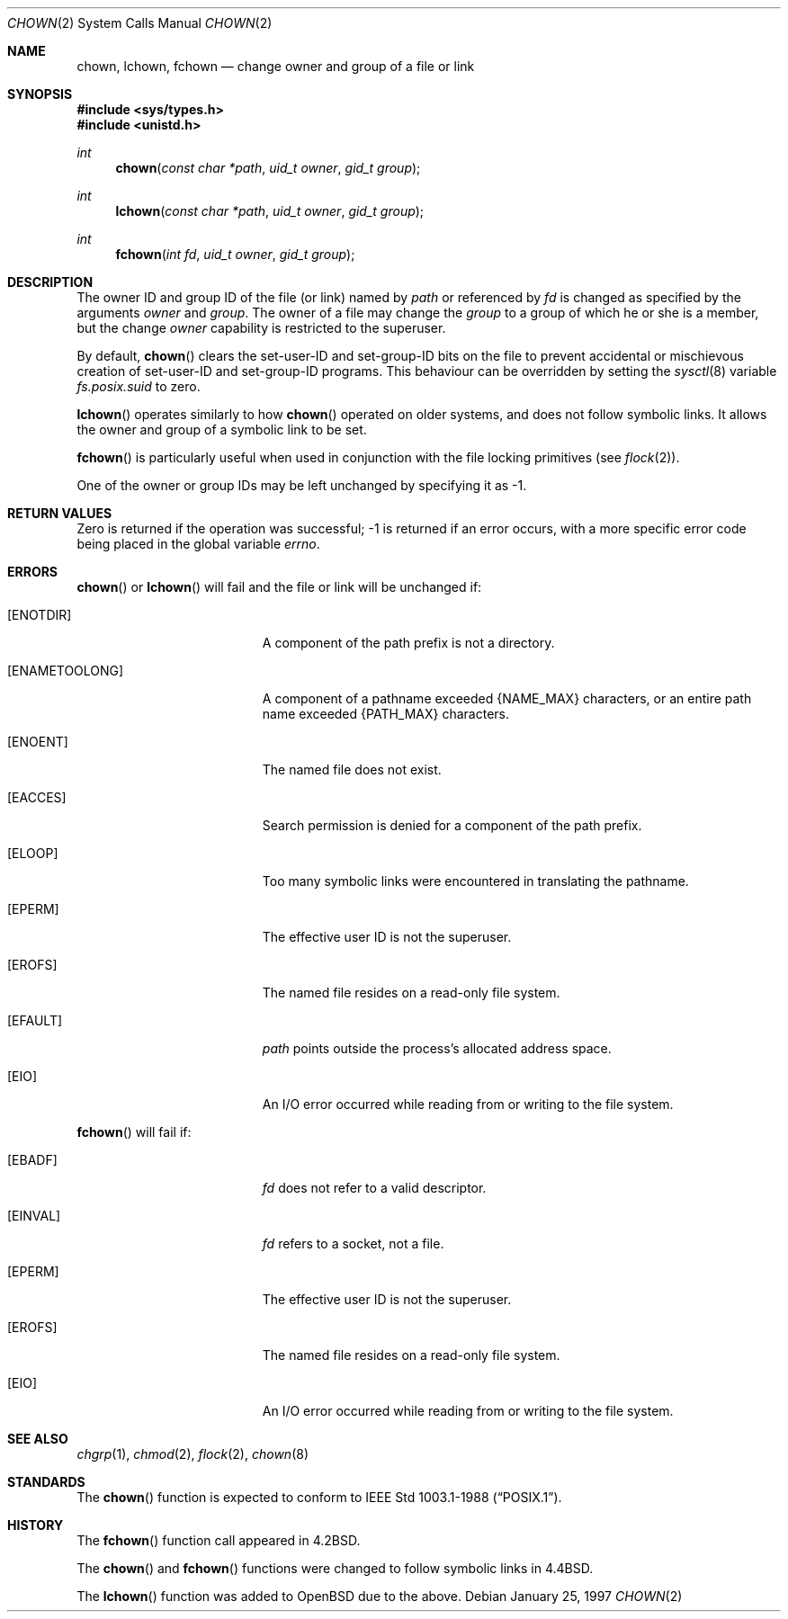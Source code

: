 .\"	$OpenBSD: chown.2,v 1.13 2005/03/16 20:31:08 jmc Exp $
.\"	$NetBSD: chown.2,v 1.10 1995/10/12 15:40:47 jtc Exp $
.\"
.\" Copyright (c) 1980, 1991, 1993, 1994
.\"	The Regents of the University of California.  All rights reserved.
.\"
.\" Redistribution and use in source and binary forms, with or without
.\" modification, are permitted provided that the following conditions
.\" are met:
.\" 1. Redistributions of source code must retain the above copyright
.\"    notice, this list of conditions and the following disclaimer.
.\" 2. Redistributions in binary form must reproduce the above copyright
.\"    notice, this list of conditions and the following disclaimer in the
.\"    documentation and/or other materials provided with the distribution.
.\" 3. Neither the name of the University nor the names of its contributors
.\"    may be used to endorse or promote products derived from this software
.\"    without specific prior written permission.
.\"
.\" THIS SOFTWARE IS PROVIDED BY THE REGENTS AND CONTRIBUTORS ``AS IS'' AND
.\" ANY EXPRESS OR IMPLIED WARRANTIES, INCLUDING, BUT NOT LIMITED TO, THE
.\" IMPLIED WARRANTIES OF MERCHANTABILITY AND FITNESS FOR A PARTICULAR PURPOSE
.\" ARE DISCLAIMED.  IN NO EVENT SHALL THE REGENTS OR CONTRIBUTORS BE LIABLE
.\" FOR ANY DIRECT, INDIRECT, INCIDENTAL, SPECIAL, EXEMPLARY, OR CONSEQUENTIAL
.\" DAMAGES (INCLUDING, BUT NOT LIMITED TO, PROCUREMENT OF SUBSTITUTE GOODS
.\" OR SERVICES; LOSS OF USE, DATA, OR PROFITS; OR BUSINESS INTERRUPTION)
.\" HOWEVER CAUSED AND ON ANY THEORY OF LIABILITY, WHETHER IN CONTRACT, STRICT
.\" LIABILITY, OR TORT (INCLUDING NEGLIGENCE OR OTHERWISE) ARISING IN ANY WAY
.\" OUT OF THE USE OF THIS SOFTWARE, EVEN IF ADVISED OF THE POSSIBILITY OF
.\" SUCH DAMAGE.
.\"
.\"     @(#)chown.2	8.4 (Berkeley) 4/19/94
.\"
.Dd January 25, 1997
.Dt CHOWN 2
.Os
.Sh NAME
.Nm chown ,
.Nm lchown ,
.Nm fchown
.Nd change owner and group of a file or link
.Sh SYNOPSIS
.Fd #include <sys/types.h>
.Fd #include <unistd.h>
.Ft int
.Fn chown "const char *path" "uid_t owner" "gid_t group"
.Ft int
.Fn lchown "const char *path" "uid_t owner" "gid_t group"
.Ft int
.Fn fchown "int fd" "uid_t owner" "gid_t group"
.Sh DESCRIPTION
The owner ID and group ID of the file (or link) named by
.Fa path
or referenced by
.Fa fd
is changed as specified by the arguments
.Fa owner
and
.Fa group .
The owner of a file may change the
.Fa group
to a group of which he or she is a member, but the change
.Fa owner
capability is restricted to the superuser.
.Pp
By default,
.Fn chown
clears the set-user-ID and set-group-ID bits on the file
to prevent accidental or mischievous creation of
set-user-ID and set-group-ID programs.
This behaviour can be overridden by setting the
.Xr sysctl 8
variable
.Va fs.posix.suid
to zero.
.Pp
.Fn lchown
operates similarly to how
.Fn chown
operated on older systems, and does not follow symbolic links.
It allows the owner and group of a symbolic link to be set.
.Pp
.Fn fchown
is particularly useful when used in conjunction
with the file locking primitives (see
.Xr flock 2 ) .
.Pp
One of the owner or group IDs
may be left unchanged by specifying it as \-1.
.Sh RETURN VALUES
Zero is returned if the operation was successful;
\-1 is returned if an error occurs, with a more specific
error code being placed in the global variable
.Va errno .
.Sh ERRORS
.Fn chown
or
.Fn lchown
will fail and the file or link will be unchanged if:
.Bl -tag -width Er
.It Bq Er ENOTDIR
A component of the path prefix is not a directory.
.It Bq Er ENAMETOOLONG
A component of a pathname exceeded
.Dv {NAME_MAX}
characters, or an entire path name exceeded
.Dv {PATH_MAX}
characters.
.It Bq Er ENOENT
The named file does not exist.
.It Bq Er EACCES
Search permission is denied for a component of the path prefix.
.It Bq Er ELOOP
Too many symbolic links were encountered in translating the pathname.
.It Bq Er EPERM
The effective user ID is not the superuser.
.It Bq Er EROFS
The named file resides on a read-only file system.
.It Bq Er EFAULT
.Fa path
points outside the process's allocated address space.
.It Bq Er EIO
An I/O error occurred while reading from or writing to the file system.
.El
.Pp
.Fn fchown
will fail if:
.Bl -tag -width Er
.It Bq Er EBADF
.Fa fd
does not refer to a valid descriptor.
.It Bq Er EINVAL
.Fa fd
refers to a socket, not a file.
.It Bq Er EPERM
The effective user ID is not the superuser.
.It Bq Er EROFS
The named file resides on a read-only file system.
.It Bq Er EIO
An I/O error occurred while reading from or writing to the file system.
.El
.Sh SEE ALSO
.Xr chgrp 1 ,
.Xr chmod 2 ,
.Xr flock 2 ,
.Xr chown 8
.Sh STANDARDS
The
.Fn chown
function is expected to conform to
.St -p1003.1-88 .
.Sh HISTORY
The
.Fn fchown
function call appeared in
.Bx 4.2 .
.Pp
The
.Fn chown
and
.Fn fchown
functions were changed to follow symbolic links in
.Bx 4.4 .
.Pp
The
.Fn lchown
function was added to
.Ox
due to the above.
